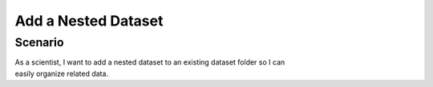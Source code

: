 Add a Nested Dataset
====================

Scenario
--------

| As a scientist, I want to add a nested dataset to an existing dataset folder so I can 
| easily organize related data.



